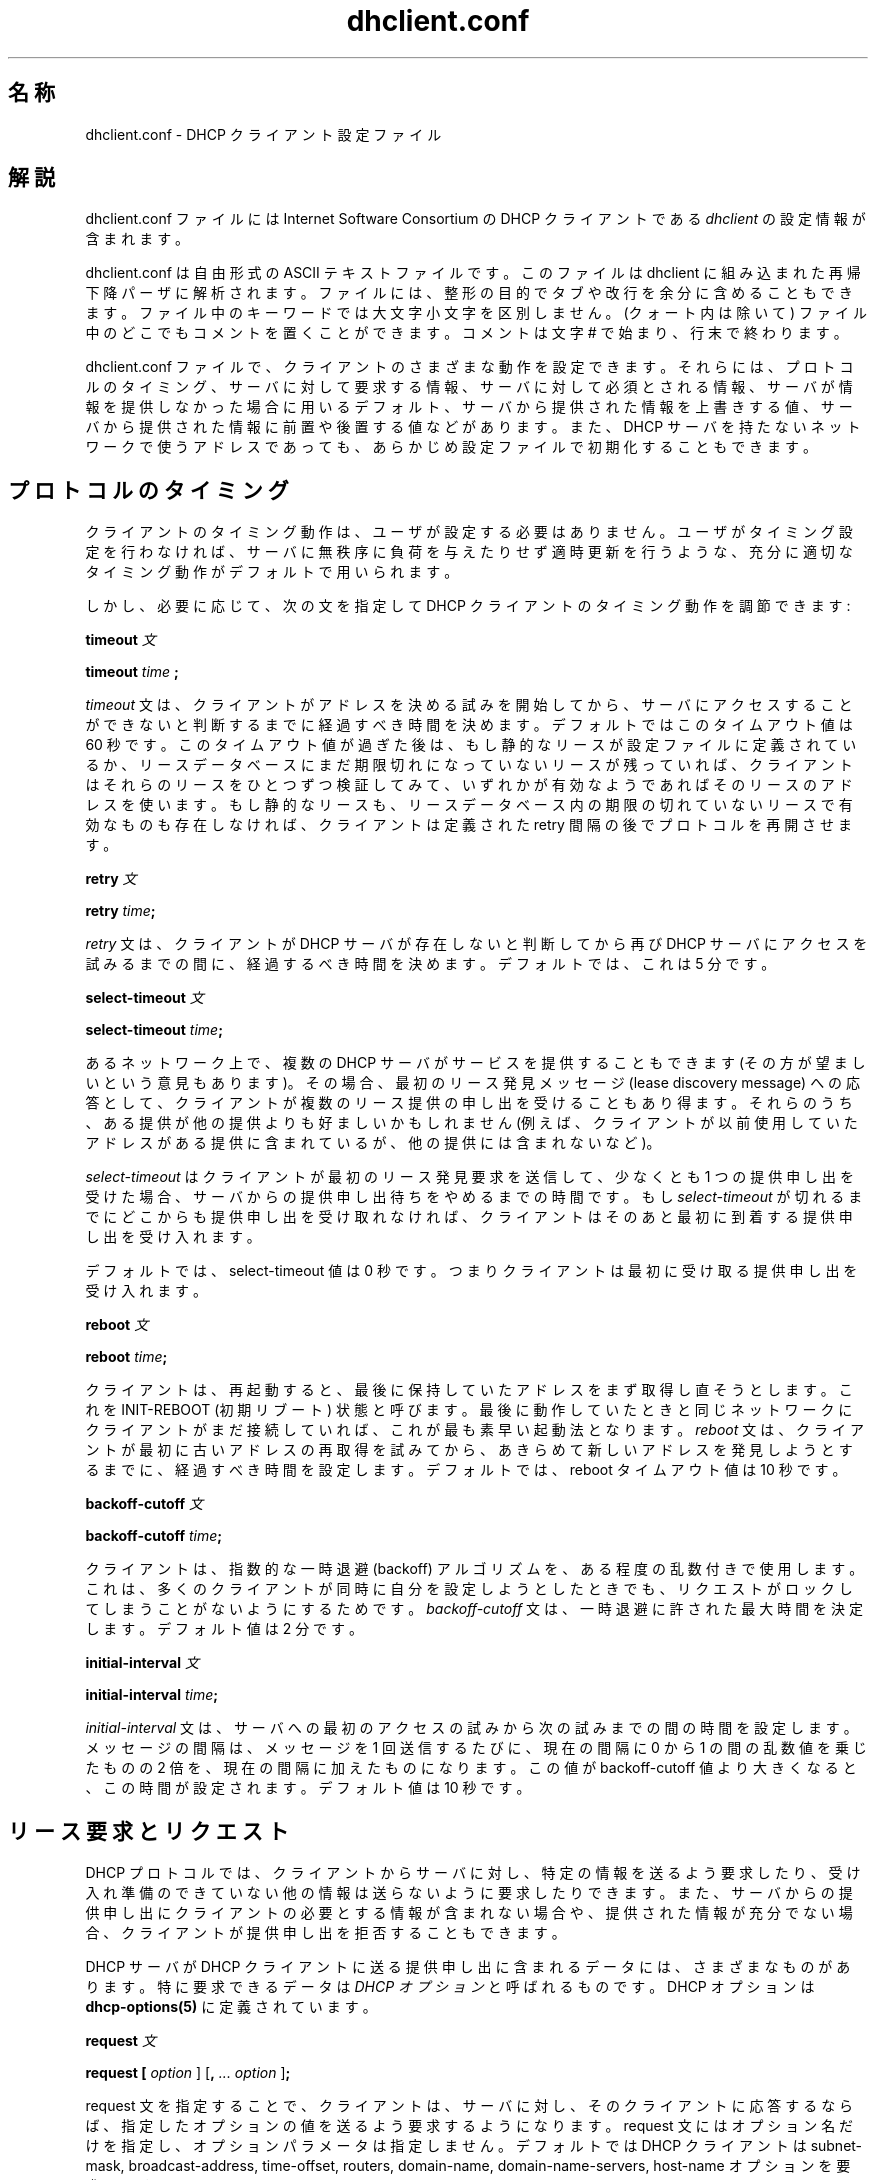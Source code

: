 .\"	dhclient.conf.5
.\"
.\" Copyright (c) 1996-2001 Internet Software Consortium.
.\" Redistribution and use in source and binary forms, with or without
.\" modification, are permitted provided that the following conditions
.\" are met:
.\"
.\" 1. Redistributions of source code must retain the above copyright
.\"    notice, this list of conditions and the following disclaimer.
.\" 2. Redistributions in binary form must reproduce the above copyright
.\"    notice, this list of conditions and the following disclaimer in the
.\"    documentation and/or other materials provided with the distribution.
.\" 3. Neither the name of The Internet Software Consortium nor the names
.\"    of its contributors may be used to endorse or promote products derived
.\"    from this software without specific prior written permission.
.\"
.\" THIS SOFTWARE IS PROVIDED BY THE INTERNET SOFTWARE CONSORTIUM AND
.\" CONTRIBUTORS ``AS IS'' AND ANY EXPRESS OR IMPLIED WARRANTIES,
.\" INCLUDING, BUT NOT LIMITED TO, THE IMPLIED WARRANTIES OF
.\" MERCHANTABILITY AND FITNESS FOR A PARTICULAR PURPOSE ARE
.\" DISCLAIMED.  IN NO EVENT SHALL THE INTERNET SOFTWARE CONSORTIUM OR
.\" CONTRIBUTORS BE LIABLE FOR ANY DIRECT, INDIRECT, INCIDENTAL,
.\" SPECIAL, EXEMPLARY, OR CONSEQUENTIAL DAMAGES (INCLUDING, BUT NOT
.\" LIMITED TO, PROCUREMENT OF SUBSTITUTE GOODS OR SERVICES; LOSS OF
.\" USE, DATA, OR PROFITS; OR BUSINESS INTERRUPTION) HOWEVER CAUSED AND
.\" ON ANY THEORY OF LIABILITY, WHETHER IN CONTRACT, STRICT LIABILITY,
.\" OR TORT (INCLUDING NEGLIGENCE OR OTHERWISE) ARISING IN ANY WAY OUT
.\" OF THE USE OF THIS SOFTWARE, EVEN IF ADVISED OF THE POSSIBILITY OF
.\" SUCH DAMAGE.
.\"
.\" This software has been written for the Internet Software Consortium
.\" by Ted Lemon in cooperation with Vixie Enterprises and Nominum, Inc.
.\" To learn more about the Internet Software Consortium, see
.\" ``http://www.isc.org/''.  To learn more about Vixie Enterprises,
.\" see ``http://www.vix.com''.   To learn more about Nominum, Inc., see
.\" ``http://www.nominum.com''.
.\"
.\" %FreeBSD: src/contrib/isc-dhcp/client/dhclient.conf.5,v 1.7.2.1 2002/04/11 10:16:46 murray Exp %
.\" $FreeBSD: doc/ja_JP.eucJP/man/man5/dhclient.conf.5,v 1.6 2002/05/03 03:23:30 horikawa Exp $
.\" WORD: lease		リース(アドレスの貸与)[dhclient.conf.5]
.\" WORD: lease discovery request	リース発見要求[dhclient.conf.5]
.\" WORD: offer		(リース提供の)申し出、提供申し出[dhclient.conf.5]
.TH dhclient.conf 5
.SH 名称
dhclient.conf - DHCP クライアント設定ファイル
.SH 解説
dhclient.conf ファイルには
Internet Software Consortium の DHCP クライアントである
.IR dhclient
の設定情報が含まれます。
.PP
dhclient.conf は自由形式の ASCII テキストファイルです。
このファイルは dhclient に組み込まれた再帰下降パーザに解析されます。
ファイルには、整形の目的でタブや改行を余分に含めることもできます。
ファイル中のキーワードでは大文字小文字を区別しません。
(クォート内は除いて) ファイル中のどこでもコメントを置くことができます。
コメントは文字 # で始まり、行末で終わります。
.PP
dhclient.conf ファイルで、クライアントのさまざまな動作を設定できます。
それらには、プロトコルのタイミング、サーバに対して要求する情報、
サーバに対して必須とされる情報、
サーバが情報を提供しなかった場合に用いるデフォルト、
サーバから提供された情報を上書きする値、
サーバから提供された情報に前置や後置する値などがあります。
また、DHCP サーバを持たないネットワークで使うアドレスであっても、
あらかじめ設定ファイルで初期化することもできます。
.SH プロトコルのタイミング
クライアントのタイミング動作は、ユーザが設定する必要はありません。
ユーザがタイミング設定を行わなければ、
サーバに無秩序に負荷を与えたりせず適時更新を行うような、
充分に適切なタイミング動作がデフォルトで用いられます。
.PP
しかし、必要に応じて、
次の文を指定して DHCP クライアントのタイミング動作を調節できます:
.PP
.B timeout
.I 文
.PP
.B timeout
.I time
.B ;
.PP
.I timeout
文は、クライアントがアドレスを決める試みを開始してから、
サーバにアクセスすることが
できないと判断するまでに経過すべき時間を決めます。
デフォルトではこのタイムアウト値は 60 秒です。
このタイムアウト値が過ぎた後は、
もし静的なリースが設定ファイルに定義されているか、
リースデータベースにまだ期限切れになっていないリースが残っていれば、
クライアントはそれらのリースをひとつずつ検証してみて、
いずれかが有効なようであればそのリースのアドレスを使います。
もし静的なリースも、リースデータベース内の期限の切れていないリースで
有効なものも存在しなければ、
クライアントは定義された retry 間隔の後でプロトコルを再開させます。
.PP
.B retry
.I 文
.PP
 \fBretry \fItime\fR\fB;\fR
.PP
.I retry
文は、クライアントが DHCP サーバが存在しないと判断してから
再び DHCP サーバにアクセスを試みるまでの間に、経過するべき時間を決めます。
デフォルトでは、これは 5 分です。
.PP
.B select-timeout
.I 文
.PP
 \fBselect-timeout \fItime\fR\fB;\fR
.PP
あるネットワーク上で、複数の DHCP サーバがサービスを提供することもできます
(その方が望ましいという意見もあります)。
その場合、最初のリース発見メッセージ (lease discovery message)
への応答として、
クライアントが複数のリース提供の申し出を受けることもあり得ます。
それらのうち、ある提供が他の提供よりも好ましいかもしれません
(例えば、クライアントが以前使用していたアドレスがある提供に含まれているが、
他の提供には含まれないなど)。
.PP
.I select-timeout
はクライアントが最初のリース発見要求
を送信して、
少なくとも 1 つの提供申し出を受けた場合、
サーバからの提供申し出待ちをやめるまでの時間です。
もし
.I select-timeout
が切れるまでにどこからも提供申し出を受け取れなければ、
クライアントはそのあと最初に到着する提供申し出を受け入れます。
.PP
デフォルトでは、select-timeout 値は 0 秒です。
つまりクライアントは最初に受け取る提供申し出を受け入れます。
.PP
.B reboot
.I 文
.PP
 \fBreboot \fItime\fR\fB;\fR
.PP
クライアントは、再起動すると、
最後に保持していたアドレスをまず取得し直そうとします。
これを INIT-REBOOT (初期リブート) 状態と呼びます。
最後に動作していたときと同じネットワークに
クライアントがまだ接続していれば、これが最も素早い起動法となります。
.I reboot
文は、クライアントが最初に古いアドレスの再取得を試みてから、
あきらめて新しいアドレスを発見しようとするまでに、
経過すべき時間を設定します。
デフォルトでは、reboot タイムアウト値は 10 秒です。
.PP
.B backoff-cutoff
.I 文
.PP
 \fBbackoff-cutoff \fItime\fR\fB;\fR
.PP
クライアントは、指数的な一時退避 (backoff) アルゴリズムを、ある程度の
乱数付きで使用します。これは、多くのクライアントが同時に自分を設定しよう
としたときでも、リクエストがロックしてしまうことがないようにするためです。
.I backoff-cutoff
文は、一時退避に許された最大時間を決定します。デフォルト値は 2 分です。
.PP
.B initial-interval
.I 文
.PP
 \fBinitial-interval \fItime\fR\fB;\fR
.PP
.I initial-interval
文は、サーバへの最初のアクセスの試みから次の試みまでの間の時間を
設定します。メッセージの間隔は、メッセージを 1 回送信するたびに、
現在の間隔に 0 から 1 の間の乱数値を乗じたものの 2 倍を、現在の間隔に
加えたものになります。
この値が backoff-cutoff 値より大きくなると、この時間が設定されます。
デフォルト値は 10 秒です。
.SH リース要求とリクエスト
DHCP プロトコルでは、クライアントからサーバに対し、特定の情報を送るよう
要求したり、受け入れ準備のできていない他の情報は送らないように要求したり
できます。
また、サーバからの提供申し出にクライアントの必要とする情報が含まれない
場合や、提供された情報が充分でない場合、クライアントが提供申し出を
拒否することもできます。
.PP
DHCP サーバが DHCP クライアントに送る提供申し出に含まれるデータには、
さまざまなものがあります。
特に要求できるデータは \fIDHCP オプション\fR と呼ばれるものです。
DHCP オプションは
 \fBdhcp-options(5)\fR
に定義されています。
.PP
.B request
.I 文
.PP
 \fBrequest [ \fIoption\fR ] [\fB,\fI ... \fIoption\fR ]\fB;\fR
.PP
request 文を指定することで、クライアントは、サーバに対し、その
クライアントに応答するならば、指定したオプションの値を送るよう
要求するようになります。
request 文にはオプション名だけを指定し、オプションパラメータは指定しません。
デフォルトでは DHCP クライアントは
subnet-mask, broadcast-address, time-offset, routers,
domain-name, domain-name-servers, host-name
オプションを要求します。
.PP
場合によっては要求リストを全く送らないことが望ましいこともあります。
そうするためには、単純にパラメータを指定しない request 文を書いて下さい:
.PP
.nf
	request;
.fi
.PP
.B require
.I 文
.PP
 \fBrequire [ \fIoption\fR ] [\fB,\fI ... \fIoption ]\fB;\fR
.PP
require 文には、ある提供申し出をクライアントが受け入れるために
サーバが送るべきオプションを列挙します。
列挙されたオプションすべてを含まない提供申し出は無視されます。
.PP
.B send
.I 文
.PP
 \fBsend { [ \fIoption declaration\fR ]
[\fB,\fI ... \fIoption declaration\fR ]\fB}\fR
.PP
send 文を指定することで、クライアントは、
指定したオプションを指定した値でサーバに送信するようになります。
ここで指定できるオプションは、
\fBdhcp-options(5)\fR で説明されているオプション宣言すべてです。
DHCP プロトコルで常に送られるオプションは
ここに指定するべきではありません。但し、
\fBrequested-lease-time\fR オプションをデフォルトのリース時間 (2 時間)
以外の値で指定することはできます。この文を使う他の場合として明らかな
ものは、自分と別の種類のクライアントとを区別できるような
情報を、サーバに対し送信する場合です。
.SH 動的 DNS
現在、リースが獲得された際に DNS の更新を行うための、
非常に限定的なサポートがクライアントにあります。
これはプロトタイプ的なものであり、
おそらくあなたが思っているようには動きません。
もし、あなたが偶然にも自分のところの DNS サーバの管理者であるというなら、
その場合に限っては動きます。とてもありそうにないことですが。
.PP
これを動作させるためには、DHCP サーバの中で
鍵とゾーンを宣言する必要があります (詳細は \fBdhcpd.conf\fR(5) を参照)。
また、次のようにクライアントで fqdn オプションを設定する必要があります:
.PP
.nf
  send fqdn.fqdn "grosse.fugue.com.";
  send fqdn.encoded on;
  send fqdn.server-update off;
.fi
.PP
\fIfqdn.fqdn\fR オプションは \fB必ず\fR 完全なドメイン名でなければなりません。
更新するゾーンに対するゾーン文を \fB必ず\fR 定義しなければなりません。
\fIfqdn.encoded\fR オプションは、使用している DHCP サーバによっては、
\fIon\fR か \fIoff\fR に設定する必要があるかもしれません。
.PP
.B no-client-updates
.I 文
.PP
 \fBno-client-updates [ \fIflag\fR ] \fB;\fR
.PP
DHCP クライアントが直接 DNS の更新を行うよりも、
DHCP クライアントスクリプト (\fBdhclient-script(8)\fR 参照) の中で
DNS の更新を行いたい場合
(例えば、DHCP クライアントが直接サポートしていない
SIG(0) 認証を使用したい場合)
には、\fBno-client-updates\fR 文を使って、更新を行わないように
クライアントに教えることができます。
DHCP クライアントが更新することを望まない場合は \fIflag\fR を \fBtrue\fR にし、
更新することを望む場合は \fIflag\fR を \fBfalse\fR にすることになります。
デフォルトでは DHCP クライアントは DNS の更新を行います。
.PP
.SH オプション修飾子
そのクライアントにとって実際には適切でない
オプションデータを受け取ったり、必要な情報を受け取らなかったり
する場合で、かつ、それらの情報に利用可能なデフォルトの値が
クライアント側に存在する場合があります。
また、利用可能ではあるがローカルの情報で補う必要のある情報を
クライアントが受けとる場合もあります。
こういう場合を扱うために、
いくつかのオプション修飾子が利用できます。
.PP
.B default
.I 文
.PP
 \fBdefault [ \fIoption declaration\fR ] \fB;\fR
.PP
あるオプションについて、
サーバから提供される値をクライアントが使わなければならないが、
もしサーバから値が提供されなければ
何らかのデフォルト値を使う必要がある場合、
それらの値を
.B default
文で定義することができます。
.PP
.B supersede
.I 文
.PP
 \fBsupersede [ \fIoption declaration\fR ] \fB;\fR
.PP
あるオプションについて、
どのような値がサーバから提供されても、
常にローカルで設定された値を使わなければならない場合、
それらの値を
.B supersede
文で定義することができます。
.PP
.B prepend
.I 文
.PP
 \fBprepend [ \fIoption declaration\fR ] \fB;\fR
.PP
あるオプションの集合について、まずユーザが提供する値を使い、
その次にサーバから提供された値があればそれを使う場合、
それらの値を
.B prepend
文で定義することができます。
.B prepend
文は複数の値を取ることのできるオプションにのみ用いることができます。
この制約は強制されるものではありませんが、
これを無視した場合、どのような挙動になるかは予想できません。
.PP
.B append
.I 文
.PP
 \fBappend [ \fIoption declaration\fR ] \fB;\fR
.PP
あるオプションの集合について、まずサーバから提供された値を使い、
その次にユーザが提供する値があればそれも使う場合、
それらの値を
.B append
文で定義することができます。
.B append
文は複数の値を取ることのできるオプションにのみ用いることができます。
この制約は強制されるものではありませんが、
もし違反すると予期できない結果となります。
.SH リース宣言
.PP
.B lease
.I 宣言
.PP
 \fBlease {\fR \fIlease-declaration\fR [ ... \fIlease-declaration ] \fB}\fR
.PP
ある時間 (\fBプロトコルのタイミング\fR 参照) の後、DHCP クライアントは
サーバへのアクセスに成功しそうにないと判断する場合があります。
その時点で、クライアントは自分が持っている、古いリースのデータベースを
見て、時間切れになっていないリースを順に調べ、そこに挙がっている
ルータに ping を行って、それが利用可能なリースかどうかを調べます。
DHCP サービスや BOOTP サービスが存在しないネットワークのために、
1 つ以上の \fI固定\fR リースをクライアント設定ファイルに定義しておいて、
クライアントがアドレスを自動的に設定できるようにすることもできます。
これは
.B lease
文で行います。
.PP
注意: lease 文は、DHCP サーバから受け取ったリースを記録するために、
dhclient.leases ファイルでも使われます。
以下に説明するリース用のシンタックスには
dhclient.leases ファイルでのみ必要なものもあります。
説明を完全なものにするため、そのようなシンタックスもここで記述します。
.PP
lease 文は、リースキーワード、左中括弧、1 つ以上のリース宣言文、
右中括弧が続いたもので構成されます。
リース宣言として、次のものが可能です:
.PP
 \fBbootp;\fR
.PP
.B bootp
文は、リースが DHCP プロトコルではなく、
BOOTP プロトコルを用いて取得されたことを示します。
この文をクライアント設定ファイルに指定する必要は全くありません。
クライアントはこの構文をリースデータベースファイル内で使います。
.PP
 \fBinterface\fR \fB"\fR\fIstring\fR\fB";\fR
.PP
.B interface
リース文は、そのリースを有効とするインタフェースを示します。
これが設定されている場合、このリースは、指定されたインタフェース
上でのみ使用されます。
サーバからリースを受け取ったとき、
クライアントは常にそのリースを受け取ったインタフェース番号を記録します。
dhclient.conf ファイルで事前にリースを定義している場合、要求されてない
のですが、そのリースでインタフェースもあわせて指定しなければ
なりません。
.PP
 \fBfixed-address\fR \fIip-address\fR\fB;\fR
.PP
.B fixed-address
文は特定のリースの IP アドレスを指定する際に使います。
これはすべての lease 文に必要です。
IP アドレスは (12.34.56.78 のように) ドット付き 4 つ組形式で
指定しなければなりません。
.PP
 \fBfilename "\fR\fIstring\fR\fB";\fR
.PP
.B filename
文は使用するブートファイル名を指定します。
これは標準的なクライアント設定スクリプトでは使われませんが、
説明の完全を期すためにここに含めてあります。
.PP
 \fBserver-name "\fR\fIstring\fR\fB";\fR
.PP
.B server-name
文は使用するブートサーバ名を指定します。
これも標準的なクライアント設定スクリプトでは使われません。
.PP
 \fBoption\fR \fIoption-declaration\fR\fB;\fR
.PP
.B option
文は、サーバから提供されるオプションの値を指定するのに使います。
あるいは、dhclient.conf で事前定義リースが宣言されている場合には、
その事前定義リースが使われる際にクライアント設定スクリプトで使用して
欲しい値を指定します。
.PP
 \fBscript "\fIscript-name\fB";\fR
.PP
.B script
文は dhcp クライアント設定スクリプトのパス名を指定するのに使います。
このスクリプトは、アドレスを要求したり、以前に提供されたアドレスを
試したり、
リースを取得してからインタフェースの最終設定を行ったりする前に、
dhcp クライアントが各インタフェースの初期設定を行うのに使います。
リースが取得できなかった場合には、
事前定義リースが存在する場合、それらを試すためにこのスクリプトが使われます。
また、有効なリースがひとつも得られなかった場合でも、このスクリプトは、
1 回は呼び出されます。
より詳しくは、
.B dhclient-script(8)
を参照してください。
.PP
 \fBvendor option space "\fIname\fB";\fR
.PP
.B vendor option space
文は、vendor-encapsulate-options オプションを受信した場合、
復号化にどのオプション空間を使用するべきかを指定するために使用されます。
サーバからのベンダオプションの特定のクラスを要求するために、
\fIdhcp-vendor-identifier\fR を使用することができます。
詳細は
.B dhcp-options(5)
を参照してください。
.PP
 \fBmedium "\fImedia setup\fB";\fR
.PP
.B medium
文は、接続されているネットワークのタイプをネットワークインタフェースが
自動的に判断できないようなシステムで使うことができます。
文字列 media setup はシステム依存のパラメータで、
インタフェース初期化の際に dhcp クライアント設定スクリプトに渡されます。
Unix および Unix 風のシステムでは、
この引数はインタフェースを設定するときに ifconfig コマンドラインに
渡されます。
.PP
リースを得るためにインタフェースを設定する
際に、dhcp クライアントがメディアタイプ (
.B media
文を参照) を使用する場合、dhcp クライアントは、このパラメータを
自動的に宣言します。ネットワークインタフェースがメディアタイプの
設定を必要とする場合は (する場合に限り)、この文を事前定義リースで
使用しなければなりません。
.PP
 \fBrenew\fR \fIdate\fB;\fR
.PP
 \fBrebind\fR \fIdate\fB;\fR
.PP
 \fBexpire\fR \fIdate\fB;\fR
.PP
\fBrenew\fR 文は、現在使用中のリースを更新 (renew) するために、
dhcp クライアントが使用中のリースを提供してくれたサーバへのアクセスの
試みを開始しなければならない日時を定義します。\fBrebind\fR 文は、
リースを更新するために、dhcp クライアントが \fIいずれかの\fR dhcp
サーバへのアクセスの試みを開始しなければならない日時を定義します。
\fBexpire\fR 文は、リースの更新のためにサーバにアクセスできなかった場合、
dhcp クライアントがそのリースの使用を停止しなければならない日時を
定義します。
.PP
これらの宣言は、DHCP クライアントが得たリース中では自動的に設定されます。
事前定義リースのうち、DHCP クライアントに有効期限が過ぎたものを使用して
欲しくないものの中では、これらの宣言を設定しておく必要があります。
.PP
date は以下のように指定します。
.PP
 \fI<weekday> <year>\fB/\fI<month>\fB/\fI<day>
<hour>\fB:\fI<minute>\fB:\fI<second>\fR
.PP
weekday は、人間が見てリース期限をわかりやすくするために存在します。
これは、0 から 6 までの数字で指定します。0 は日曜日です。year は世紀
込みで指定します。ですから、本当に長いリースを別にすると、必ず 4 桁に
なるはずです。month は 1 (1 月を表します) から始まる数字で指定します。
day は同様に 1 から始まる (月における) 日として指定します。hour は、
0 から 23 の間の数字です。minute と second はともに 0 から 59 の間の
数字を指定します。
.SH エイリアス宣言
 \fBalias { \fI declarations ... \fB}\fR
.PP
DHCP クライアントが TCP/IP ローミング (roaming) プロトコルを実行して
いる場合、DHCP を用いて得られるリースだけでなく、事前に定義された
IP エイリアスも、自分が使用するインタフェースに設定する必要がある
場合があります。Internet Software Consortium 版 DHCP クライアントは、
固定アドレス直接指定のローミングをサポートしていませんが、その種の実験
ができるように、この dhcp クライアントは、
.B alias
宣言を使って IP エイリアスを設定する準備はできています。
.PP
alias 宣言は lease 宣言に似ています。但し、標準の
クライアント設定スクリプトでは、subnet-mask オプション以外の
オプションと、各種有効期限 (expiry times) が無視される点が異なります。
普通の alias 宣言では、 interface 宣言、IP エイリアスのための
固定アドレス宣言、subnet-mask オプションを含みます。alias 宣言には
medium 文は決して含まれてはなりません。
.SH その他の宣言
 \fBreject \fIip-address\fB;\fR
.PP
.B reject
文により、DHCP クライアントは指定したアドレスをサーバ識別子として使用する
サーバからの提供申し出を拒否するようになります。標準に準拠しない dhcp
サーバや設定を間違えている dhcp サーバによってクライアントが設定されない
ようにするために、この文を使用することができます。しかしながら、これは
最後の武器とするべきです。これに先立ち、腐った DHCP サーバを追いかけて
それを直す方がよいです。
.PP
 \fBinterface "\fIname\fB" { \fIdeclarations ... \fB }
.PP
複数のネットワークインタフェースを持つクライアントの場合、DHCP で
設定されるインタフェースによって異なる動作をさせる必要がある場合が
あります。lease 宣言と alias 宣言を除くすべてのタイミングパラメータ
と宣言を、interface 宣言で囲むことができます。その場合、囲まれた
パラメータは指定した名前に合致するインタフェースにのみ適用されます。
interface 宣言を持たないインタフェースは、すべての interface 宣言の
外側で宣言されたパラメータ、もしくはデフォルトの設定が適用されます。
.PP
 \fBpseudo "\fIname\fR" "\fIreal-name\fB" { \fIdeclarations ... \fB }
.PP
状況によっては仮想インタフェースを宣言し、
DHCP クライアントがこのインタフェースのための設定を取得するようにすると
便利になり得ます。
通常 DHCP クライアントがサポートしている各インタフェースは、
そのリースを獲得し管理するために、
DHCP クライアントの状態機械を実行しています。
仮想インタフェースは、\fIreal-name\fR と名付けられたインタフェース上で
稼働している、まさしくもう一つの状態機械です。
この機能を使用する場合、
仮想インタフェースと実際のインタフェースの両方に対して
クライアント識別子を提供しなければなりません。
また、使用したい IP アドレスに対する仮想インタフェース用に
分離されたクライアントスクリプトを提供しなければなりません。
例えば次のようになります:
.PP
.nf
	interface "ep0" {
		send dhcp-client-identifier "my-client-ep0";
	}
	pseudo "secondary" "ep0" {
		send dhcp-client-identifier "my-client-ep0-secondary";
		script "/etc/dhclient-secondary";
	}
.fi
.PP
仮想インタフェースのためのクライアントスクリプトは
インタフェースを有効にしたり無効にしたりする設定をするべきではありません。
特に、リースの獲得や更新の状態、そしてリースの期限切れの状態を
取り扱うためには、そのことが必要です。
詳細は \fBdhclient-script(8)\fR を参照して下さい。
.PP
 \fBmedia "\fImedia setup\fB"\fI [ \fB, "\fImedia setup\fB", \fI... ]\fB;\fR
.PP
.B media
文は、IP アドレス取得中に使用が試みられる、メディア設定パラメータを 1 つ
以上定義します。dhcp クライアントは、リスト中の各 media setup 文字列を
順次使用し、あるインタフェースをそれで設定し、ブートを試みます。
駄目ならば次の media setup 文字列を使用します。この文は、
メディアタイプを検出する能力を持たないネットワークインタフェースに
対して利用できます。サーバへのリクエストができ応答が得られるもの
ならば、どのようなメディアタイプでもたぶん正当です (保証はしませんが)。
.PP
media setup はアドレス取得の初期フェーズ (DHCPDISCOVER パケットと
DHCPOFFER パケット)でのみ使用されます。ひとたびアドレスが取得されると、
dhcp クライアントはそのアドレスをリースデータベースに記録し、
そのアドレスを得る際に用いたメディアタイプを記録します。クライアントが
リースを更新しようとする際には常に、それと同じメディアタイプを使用します。
リースを期限切れにしてはじめて、クライアントはメディアタイプを順に試す
状態に戻ります。
.\"X .SH SAMPLE ... man-jp 標準はなんだったっけ
.SH 使用例
以下の設定ファイルは、NetBSD 1.3 を実行するあるラップトップマシンで
使用されているものです。このマシンは、IP エイリアスとして 192.5.5.213、
インタフェース ep0 (3Com 3C589C) をひとつ持っています。このクライアント
は、DHCP 活動がほとんどないネットワークで時間の大部分を消費することが
わかっているので、ブート間隔はデフォルト値からいくぶん小さくして
あります。このマシンは複数ネットワーク間でローミング (移動) します。

.nf

timeout 60;
retry 60;
reboot 10;
select-timeout 5;
initial-interval 2;
reject 192.33.137.209;

interface "ep0" {
    send host-name "andare.fugue.com";
    send dhcp-client-identifier 1:0:a0:24:ab:fb:9c;
    send dhcp-lease-time 3600;
    supersede domain-name "fugue.com rc.vix.com home.vix.com";
    prepend domain-name-servers 127.0.0.1;
    request subnet-mask, broadcast-address, time-offset, routers,
	    domain-name, domain-name-servers, host-name;
    require subnet-mask, domain-name-servers;
    script "CLIENTBINDIR/dhclient-script";
    media "media 10baseT/UTP", "media 10base2/BNC";
}

alias {
  interface "ep0";
  fixed-address 192.5.5.213;
  option subnet-mask 255.255.255.255;
}
.fi
これは dhclient.conf ファイルとしては非常に複雑なものです。一般に、
皆さんが使用するものははるかに簡単なはずです。多くの場合、dhclient.conf
ファイルとして空のファイルを生成するだけで十分なはずです。
つまり、デフォルト値でよいのが普通です。
.SH 関連項目
dhcp-options(5), dhclient.leases(5), dhclient(8), RFC2132,
RFC2131
.SH 作者
.B dhclient(8)
は Vixie Labs との契約のもとで Ted Lemon が書きました。
本プロジェクトの基金は Internet Software Consortium が提供しました。
Internet Software Consortium に関する情報は、
.B http://www.isc.org
にあります。
